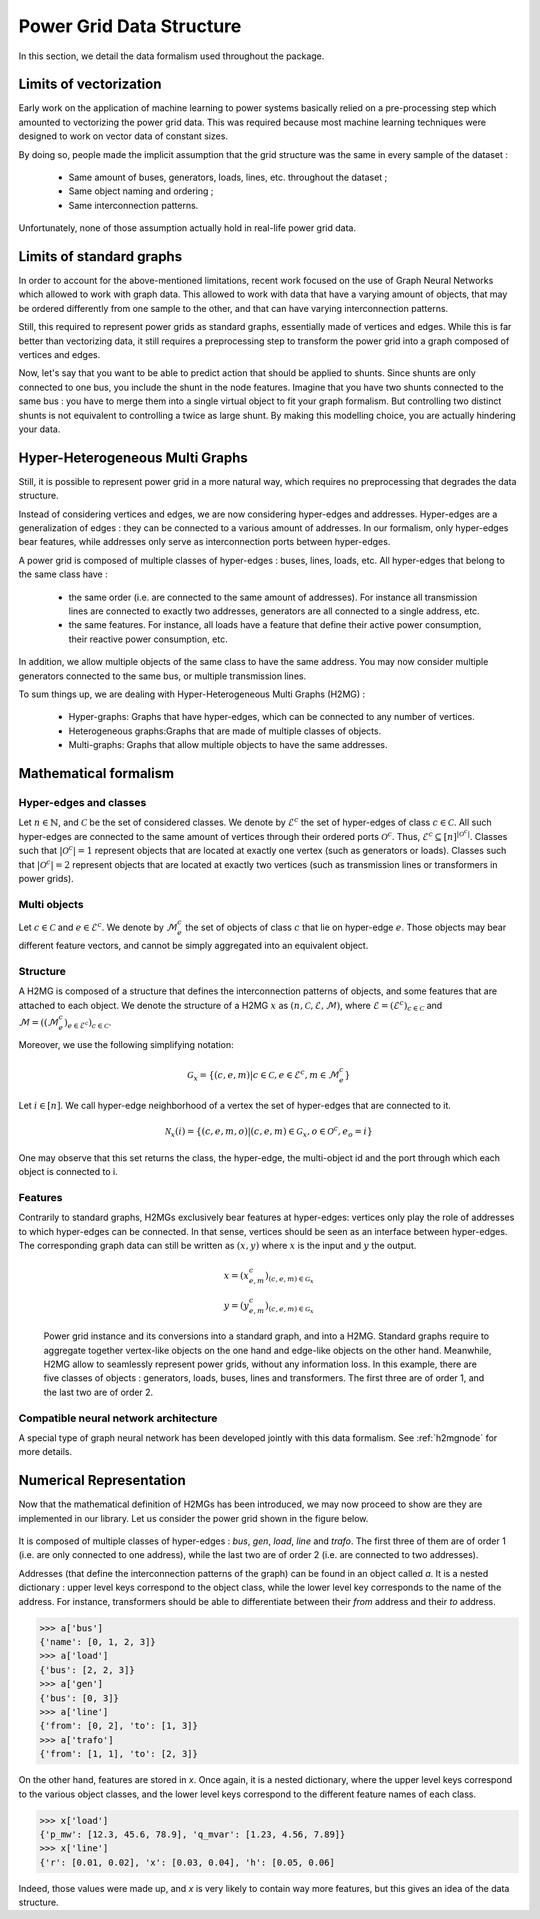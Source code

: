 .. _data-formalism:

Power Grid Data Structure
=========================

In this section, we detail the data formalism used throughout the package.

Limits of vectorization
-----------------------

Early work on the application of machine learning to power systems basically relied on a pre-processing
step which amounted to vectorizing the power grid data. This was required because most machine learning
techniques were designed to work on vector data of constant sizes.

By doing so, people made the implicit assumption that the grid structure was the same in every sample
of the dataset :

    - Same amount of buses, generators, loads, lines, etc. throughout the dataset ;
    - Same object naming and ordering ;
    - Same interconnection patterns.

Unfortunately, none of those assumption actually hold in real-life power grid data.

Limits of standard graphs
-------------------------

In order to account for the above-mentioned limitations, recent work focused on the use of Graph Neural Networks
which allowed to work with graph data. This allowed to work with data that have a varying amount of objects,
that may be ordered differently from one sample to the other, and that can have varying interconnection patterns.

Still, this required to represent power grids as standard graphs, essentially made of vertices and edges.
While this is far better than vectorizing data, it still requires a preprocessing step to transform the
power grid into a graph composed of vertices and edges.

Now, let's say that you want to be able to predict action that should be applied to shunts.
Since shunts are only connected to one bus, you include the shunt in the node features.
Imagine that you have two shunts connected to the same bus : you have to merge them into a single
virtual object to fit your graph formalism. But controlling two distinct shunts is not equivalent to
controlling a twice as large shunt. By making this modelling choice, you are actually hindering your
data.

Hyper-Heterogeneous Multi Graphs
--------------------------------

Still, it is possible to represent power grid in a more natural way, which requires no preprocessing
that degrades the data structure.

Instead of considering vertices and edges, we are now considering hyper-edges and addresses.
Hyper-edges are a generalization of edges : they can be connected to a various amount of addresses.
In our formalism, only hyper-edges bear features, while addresses only serve as interconnection
ports between hyper-edges.

A power grid is composed of multiple classes of hyper-edges : buses, lines, loads, etc.
All hyper-edges that belong to the same class have :

    - the same order (i.e. are connected to the same amount of addresses). For instance all transmission
      lines are connected to exactly two addresses, generators are all connected to a single address, etc.
    - the same features. For instance, all loads have a feature that define their active power consumption,
      their reactive power consumption, etc.

In addition, we allow multiple objects of the same class to have the same address. You may now consider
multiple generators connected to the same bus, or multiple transmission lines.

To sum things up, we are dealing with Hyper-Heterogeneous Multi Graphs (H2MG) :

    - Hyper-graphs: Graphs that have hyper-edges, which can be connected to any number of vertices.
    - Heterogeneous graphs:Graphs that are made of multiple classes of objects.
    - Multi-graphs: Graphs that allow multiple objects to have the same addresses.

Mathematical formalism
----------------------

Hyper-edges and classes
_______________________

Let :math:`n \in \mathbb{N}`, and :math:`\mathcal{C}` be the set of considered classes.
We denote by :math:`\mathcal{E}^c` the set of hyper-edges of class :math:`c \in \mathcal{C}`.
All such hyper-edges are connected to the same amount of vertices through their ordered
ports :math:`\mathcal{O}^c`.
Thus, :math:`\mathcal{E}^c \subseteq [n]^{|\mathcal{O}^c|}`.
Classes such that :math:`|\mathcal{O}^c| = 1` represent objects that are located at exactly one vertex
(such as generators or loads).
Classes such that :math:`|\mathcal{O}^c| = 2` represent objects that are located at exactly two vertices
(such as transmission lines or transformers in power grids).

Multi objects
_____________

Let :math:`c \in \mathcal{C}` and :math:`e \in \mathcal{E}^c`.
We denote by :math:`\mathcal{M}^c_e` the set of objects of class :math:`c` that lie on hyper-edge :math:`e`.
Those objects may bear different feature vectors, and cannot be simply aggregated into an
equivalent object.

Structure
_________

A H2MG is composed of a structure that defines the interconnection patterns of objects,
and some features that are attached to each object.
We denote the structure of a H2MG :math:`x` as :math:`(n, \mathcal{C}, \mathcal{E}, \mathcal{M})`,
where :math:`\mathcal{E} = (\mathcal{E}^c)_{c \in \mathcal{C}}` and
:math:`\mathcal{M} = ((\mathcal{M}_e^c)_{e \in \mathcal{E}^c})_{c \in \mathcal{C}}`.

Moreover, we use the following simplifying notation:

.. math::

    \mathcal{G}_x = \{(c,e,m) | c \in \mathcal{C}, e \in \mathcal{E}^c, m \in \mathcal{M}_e^c \}

Let :math:`i \in [n]`.
We call hyper-edge neighborhood of a vertex the set of hyper-edges that are connected to it.

.. math::

    \mathcal{N}_x(i) = \{(c,e,m,o) | (c,e,m) \in \mathcal{G}_x, o \in \mathcal{O}^c, e_o=i\}

One may observe that this set returns the class, the hyper-edge, the multi-object id
and the port through which each object is connected to i.

Features
________

Contrarily to standard graphs, H2MGs exclusively bear features at hyper-edges:
vertices only play the role of addresses to which hyper-edges can be connected.
In that sense, vertices should be seen as an interface between hyper-edges.
The corresponding graph data can still be written as :math:`(x, y)` where :math:`x`
is the input and :math:`y` the output.

.. math::

    x = (x_{e,m}^c)_{(c,e,m) \in \mathcal{G}_x} \\
    y = (y_{e,m}^c)_{(c,e,m) \in \mathcal{G}_x}

.. figure:: figures/h2mg.png
    :width: 800

    Power grid instance and its conversions into a standard graph, and into a H2MG.
    Standard graphs require to aggregate together vertex-like objects on the one hand
    and edge-like objects on the other hand.
    Meanwhile, H2MG allow to seamlessly represent power grids, without any information loss.
    In this example, there are five classes of objects : generators, loads, buses, lines and
    transformers. The first three are of order 1, and the last two are of order 2.

Compatible neural network architecture
______________________________________

A special type of graph neural network has been developed jointly with this data formalism.
See :ref:`h2mgnode` for more details.

Numerical Representation
------------------------

Now that the mathematical definition of H2MGs has been introduced, we may now proceed to show are
they are implemented in our library.
Let us consider the power grid shown in the figure below.

.. figure:: figures/simple_power_grid.png
    :width: 800

It is composed of multiple classes of hyper-edges : `bus`, `gen`, `load`, `line`
and `trafo`. The first three of them are of order 1 (i.e. are only connected
to one address), while the last two are of order 2 (i.e. are connected to two
addresses).

Addresses (that define the interconnection patterns of the graph) can be found in an object called `a`.
It is a nested dictionary :
upper level keys correspond to the object class, while the lower level key
corresponds to the name of the address. For instance, transformers should be able
to differentiate between their `from` address and their `to` address.

.. code-block:: pycon

    >>> a['bus']
    {'name': [0, 1, 2, 3]}
    >>> a['load']
    {'bus': [2, 2, 3]}
    >>> a['gen']
    {'bus': [0, 3]}
    >>> a['line']
    {'from': [0, 2], 'to': [1, 3]}
    >>> a['trafo']
    {'from': [1, 1], 'to': [2, 3]}

On the other hand, features are stored in `x`. Once again, it is a nested dictionary,
where the upper level keys correspond to the various object classes, and the lower level
keys correspond to the different feature names of each class.

.. code-block:: pycon

    >>> x['load']
    {'p_mw': [12.3, 45.6, 78.9], 'q_mvar': [1.23, 4.56, 7.89]}
    >>> x['line']
    {'r': [0.01, 0.02], 'x': [0.03, 0.04], 'h': [0.05, 0.06]

Indeed, those values were made up, and `x` is very likely to contain way
more features, but this gives an idea of the data structure.
